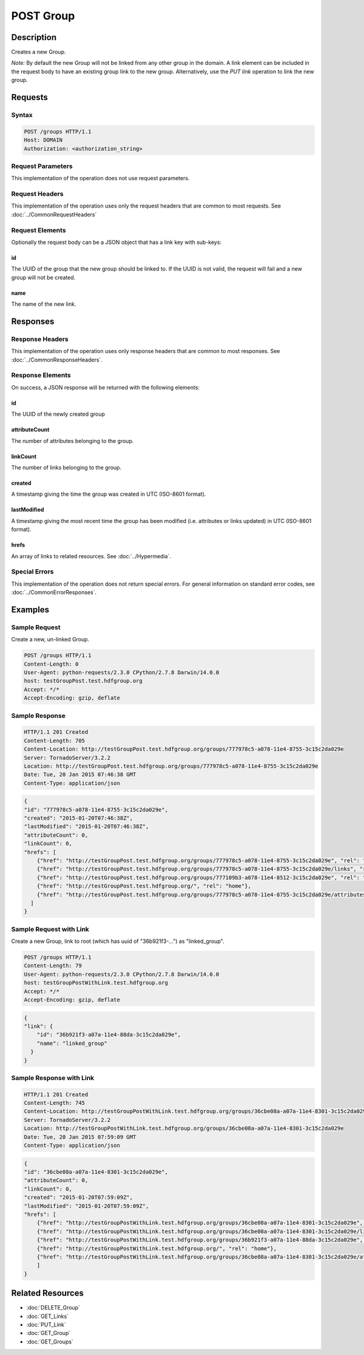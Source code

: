 **********************************************
POST Group
**********************************************

Description
===========
Creates a new Group.

*Note:* By default the new Group will not be linked from any other group in the domain.
A link element can be included in the request body to have an existing group link to 
the new group.
Alternatively, use the *PUT link* operation to link the new 
group.

Requests
========

Syntax
------
.. code-block:: http

    POST /groups HTTP/1.1
    Host: DOMAIN
    Authorization: <authorization_string>
    
Request Parameters
------------------
This implementation of the operation does not use request parameters.

Request Headers
---------------
This implementation of the operation uses only the request headers that are common
to most requests.  See :doc:`../CommonRequestHeaders`

Request Elements
----------------
Optionally the request body can be a JSON object that has a link key with sub-keys:

id
^^
The UUID of the group that the new group should be linked to.  If the UUID is not valid,
the request will fail and a new group will not be created.

name
^^^^
The name of the new link.


Responses
=========

Response Headers
----------------

This implementation of the operation uses only response headers that are common to 
most responses.  See :doc:`../CommonResponseHeaders`.

Response Elements
-----------------

On success, a JSON response will be returned with the following elements:

id
^^
The UUID of the newly created group

attributeCount
^^^^^^^^^^^^^^
The number of attributes belonging to the group.

linkCount
^^^^^^^^^
The number of links belonging to the group.

created
^^^^^^^
A timestamp giving the time the group was created in UTC (ISO-8601 format).

lastModified
^^^^^^^^^^^^
A timestamp giving the most recent time the group has been modified (i.e. attributes or 
links updated) in UTC (ISO-8601 format).

hrefs
^^^^^
An array of links to related resources.  See :doc:`../Hypermedia`.

Special Errors
--------------

This implementation of the operation does not return special errors.  For general 
information on standard error codes, see :doc:`../CommonErrorResponses`.

Examples
========

Sample Request
--------------

Create a new, un-linked Group.

.. code-block:: http

    POST /groups HTTP/1.1
    Content-Length: 0
    User-Agent: python-requests/2.3.0 CPython/2.7.8 Darwin/14.0.0
    host: testGroupPost.test.hdfgroup.org
    Accept: */*
    Accept-Encoding: gzip, deflate
    
Sample Response
---------------

.. code-block:: http

    HTTP/1.1 201 Created
    Content-Length: 705
    Content-Location: http://testGroupPost.test.hdfgroup.org/groups/777978c5-a078-11e4-8755-3c15c2da029e
    Server: TornadoServer/3.2.2
    Location: http://testGroupPost.test.hdfgroup.org/groups/777978c5-a078-11e4-8755-3c15c2da029e
    Date: Tue, 20 Jan 2015 07:46:38 GMT
    Content-Type: application/json
    
.. code-block:: json
  
    {
    "id": "777978c5-a078-11e4-8755-3c15c2da029e",
    "created": "2015-01-20T07:46:38Z", 
    "lastModified": "2015-01-20T07:46:38Z", 
    "attributeCount": 0, 
    "linkCount": 0,
    "hrefs": [
        {"href": "http://testGroupPost.test.hdfgroup.org/groups/777978c5-a078-11e4-8755-3c15c2da029e", "rel": "self"}, 
        {"href": "http://testGroupPost.test.hdfgroup.org/groups/777978c5-a078-11e4-8755-3c15c2da029e/links", "rel": "links"}, 
        {"href": "http://testGroupPost.test.hdfgroup.org/groups/777109b3-a078-11e4-8512-3c15c2da029e", "rel": "root"}, 
        {"href": "http://testGroupPost.test.hdfgroup.org/", "rel": "home"}, 
        {"href": "http://testGroupPost.test.hdfgroup.org/groups/777978c5-a078-11e4-8755-3c15c2da029e/attributes", "rel": "attributes"}
      ]
    }
    
Sample Request with Link
------------------------

Create a new Group, link to root (which has uuid of "36b921f3-...") as "linked_group".

.. code-block:: http

    POST /groups HTTP/1.1
    Content-Length: 79
    User-Agent: python-requests/2.3.0 CPython/2.7.8 Darwin/14.0.0
    host: testGroupPostWithLink.test.hdfgroup.org
    Accept: */*
    Accept-Encoding: gzip, deflate
    
.. code-block:: json

    {
    "link": {
        "id": "36b921f3-a07a-11e4-88da-3c15c2da029e", 
        "name": "linked_group"
      }
    }
    
Sample Response with Link
-------------------------

.. code-block:: http

    HTTP/1.1 201 Created
    Content-Length: 745
    Content-Location: http://testGroupPostWithLink.test.hdfgroup.org/groups/36cbe08a-a07a-11e4-8301-3c15c2da029e
    Server: TornadoServer/3.2.2
    Location: http://testGroupPostWithLink.test.hdfgroup.org/groups/36cbe08a-a07a-11e4-8301-3c15c2da029e
    Date: Tue, 20 Jan 2015 07:59:09 GMT
    Content-Type: application/json
    
.. code-block:: json
     
    {
    "id": "36cbe08a-a07a-11e4-8301-3c15c2da029e",   
    "attributeCount": 0, 
    "linkCount": 0, 
    "created": "2015-01-20T07:59:09Z", 
    "lastModified": "2015-01-20T07:59:09Z", 
    "hrefs": [
        {"href": "http://testGroupPostWithLink.test.hdfgroup.org/groups/36cbe08a-a07a-11e4-8301-3c15c2da029e", "rel": "self"}, 
        {"href": "http://testGroupPostWithLink.test.hdfgroup.org/groups/36cbe08a-a07a-11e4-8301-3c15c2da029e/links", "rel": "links"}, 
        {"href": "http://testGroupPostWithLink.test.hdfgroup.org/groups/36b921f3-a07a-11e4-88da-3c15c2da029e", "rel": "root"}, 
        {"href": "http://testGroupPostWithLink.test.hdfgroup.org/", "rel": "home"}, 
        {"href": "http://testGroupPostWithLink.test.hdfgroup.org/groups/36cbe08a-a07a-11e4-8301-3c15c2da029e/attributes", "rel": "attributes"}
        ]
    }
    
Related Resources
=================

* :doc:`DELETE_Group`
* :doc:`GET_Links`
* :doc:`PUT_Link`
* :doc:`GET_Group`
* :doc:`GET_Groups`
 

 